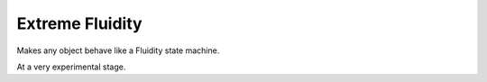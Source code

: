 Extreme Fluidity
================

Makes any object behave like a Fluidity state machine.

At a very experimental stage.


